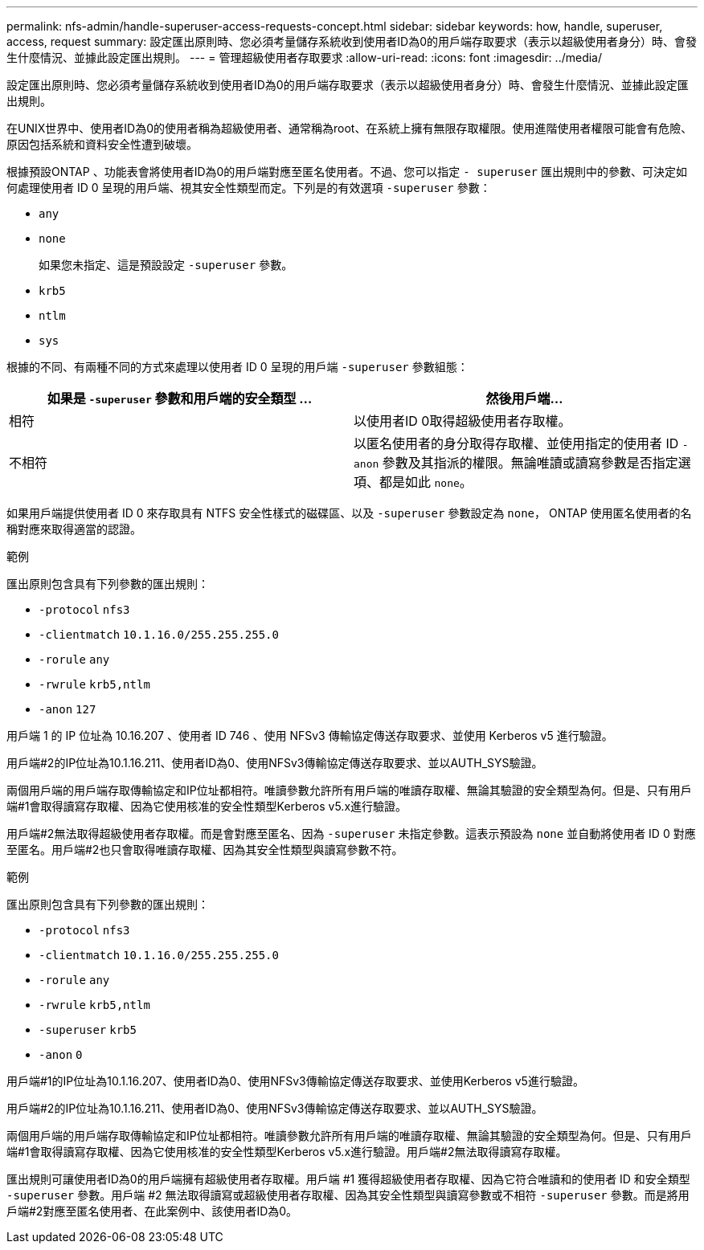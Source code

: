 ---
permalink: nfs-admin/handle-superuser-access-requests-concept.html 
sidebar: sidebar 
keywords: how, handle, superuser, access, request 
summary: 設定匯出原則時、您必須考量儲存系統收到使用者ID為0的用戶端存取要求（表示以超級使用者身分）時、會發生什麼情況、並據此設定匯出規則。 
---
= 管理超級使用者存取要求
:allow-uri-read: 
:icons: font
:imagesdir: ../media/


[role="lead"]
設定匯出原則時、您必須考量儲存系統收到使用者ID為0的用戶端存取要求（表示以超級使用者身分）時、會發生什麼情況、並據此設定匯出規則。

在UNIX世界中、使用者ID為0的使用者稱為超級使用者、通常稱為root、在系統上擁有無限存取權限。使用進階使用者權限可能會有危險、原因包括系統和資料安全性遭到破壞。

根據預設ONTAP 、功能表會將使用者ID為0的用戶端對應至匿名使用者。不過、您可以指定 `- superuser` 匯出規則中的參數、可決定如何處理使用者 ID 0 呈現的用戶端、視其安全性類型而定。下列是的有效選項 `-superuser` 參數：

* `any`
* `none`
+
如果您未指定、這是預設設定 `-superuser` 參數。

* `krb5`
* `ntlm`
* `sys`


根據的不同、有兩種不同的方式來處理以使用者 ID 0 呈現的用戶端 `-superuser` 參數組態：

[cols="2*"]
|===
| 如果是 `*-superuser*` 參數和用戶端的安全類型 ... | 然後用戶端... 


 a| 
相符
 a| 
以使用者ID 0取得超級使用者存取權。



 a| 
不相符
 a| 
以匿名使用者的身分取得存取權、並使用指定的使用者 ID `-anon` 參數及其指派的權限。無論唯讀或讀寫參數是否指定選項、都是如此 `none`。

|===
如果用戶端提供使用者 ID 0 來存取具有 NTFS 安全性樣式的磁碟區、以及 `-superuser` 參數設定為 `none`， ONTAP 使用匿名使用者的名稱對應來取得適當的認證。

.範例
匯出原則包含具有下列參數的匯出規則：

* `-protocol` `nfs3`
* `-clientmatch` `10.1.16.0/255.255.255.0`
* `-rorule` `any`
* `-rwrule` `krb5,ntlm`
* `-anon` `127`


用戶端 1 的 IP 位址為 10.16.207 、使用者 ID 746 、使用 NFSv3 傳輸協定傳送存取要求、並使用 Kerberos v5 進行驗證。

用戶端#2的IP位址為10.1.16.211、使用者ID為0、使用NFSv3傳輸協定傳送存取要求、並以AUTH_SYS驗證。

兩個用戶端的用戶端存取傳輸協定和IP位址都相符。唯讀參數允許所有用戶端的唯讀存取權、無論其驗證的安全類型為何。但是、只有用戶端#1會取得讀寫存取權、因為它使用核准的安全性類型Kerberos v5.x進行驗證。

用戶端#2無法取得超級使用者存取權。而是會對應至匿名、因為 `-superuser` 未指定參數。這表示預設為 `none` 並自動將使用者 ID 0 對應至匿名。用戶端#2也只會取得唯讀存取權、因為其安全性類型與讀寫參數不符。

.範例
匯出原則包含具有下列參數的匯出規則：

* `-protocol` `nfs3`
* `-clientmatch` `10.1.16.0/255.255.255.0`
* `-rorule` `any`
* `-rwrule` `krb5,ntlm`
* `-superuser` `krb5`
* `-anon` `0`


用戶端#1的IP位址為10.1.16.207、使用者ID為0、使用NFSv3傳輸協定傳送存取要求、並使用Kerberos v5進行驗證。

用戶端#2的IP位址為10.1.16.211、使用者ID為0、使用NFSv3傳輸協定傳送存取要求、並以AUTH_SYS驗證。

兩個用戶端的用戶端存取傳輸協定和IP位址都相符。唯讀參數允許所有用戶端的唯讀存取權、無論其驗證的安全類型為何。但是、只有用戶端#1會取得讀寫存取權、因為它使用核准的安全性類型Kerberos v5.x進行驗證。用戶端#2無法取得讀寫存取權。

匯出規則可讓使用者ID為0的用戶端擁有超級使用者存取權。用戶端 #1 獲得超級使用者存取權、因為它符合唯讀和的使用者 ID 和安全類型 `-superuser` 參數。用戶端 #2 無法取得讀寫或超級使用者存取權、因為其安全性類型與讀寫參數或不相符 `-superuser` 參數。而是將用戶端#2對應至匿名使用者、在此案例中、該使用者ID為0。
